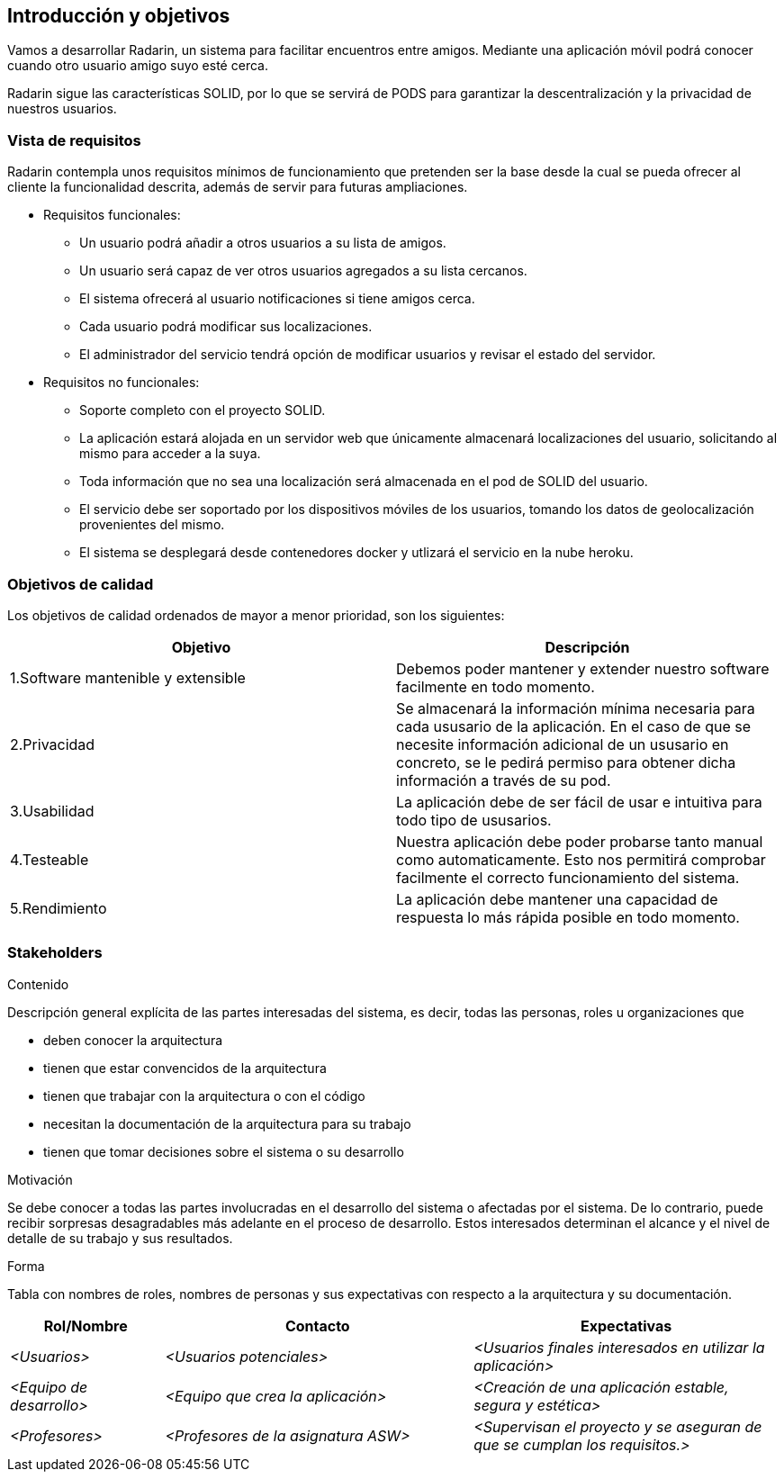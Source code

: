 [[section-introduction-and-goals]]
== Introducción y objetivos

[role="arc42help"]

Vamos a desarrollar Radarin, un sistema para facilitar encuentros entre amigos. Mediante una aplicación móvil podrá conocer cuando otro usuario amigo suyo esté cerca.

Radarin sigue las características SOLID, por lo que se servirá de PODS para garantizar la descentralización y la privacidad de nuestros usuarios.


=== Vista de requisitos

[role="arc42help"]

Radarin contempla unos requisitos mínimos de funcionamiento que pretenden ser la base desde la cual se pueda ofrecer al cliente la funcionalidad descrita, además de servir para futuras ampliaciones.

* Requisitos funcionales:

**  Un usuario podrá añadir a otros usuarios a su lista de amigos.

** Un usuario será capaz de ver otros usuarios agregados a su lista cercanos.

**  El sistema ofrecerá al usuario notificaciones si tiene amigos cerca.

**  Cada usuario podrá modificar sus localizaciones.

** El administrador del servicio tendrá opción de modificar usuarios y revisar el estado del servidor.

* Requisitos no funcionales:
**  Soporte completo con el proyecto SOLID.

**  La aplicación estará alojada en un servidor web que únicamente almacenará localizaciones del usuario, solicitando al mismo para acceder a la suya. 

**  Toda información que no sea una localización será almacenada en el pod de SOLID del usuario.

**  El servicio debe ser soportado por los dispositivos móviles de los usuarios, tomando los datos de geolocalización provenientes del mismo.

**  El sistema se desplegará desde contenedores docker y utlizará el servicio en la nube heroku.

=== Objetivos de calidad

[role="arc42help"]

Los objetivos de calidad ordenados de mayor a menor prioridad, son los siguientes: 

[options="header",cols=2*]
|===
|Objetivo|Descripción
| 1.Software mantenible y extensible | Debemos poder mantener y extender nuestro software facilmente en todo momento. 
| 2.Privacidad | Se almacenará la información mínima necesaria para cada ususario de la aplicación. En el caso de que se necesite información adicional de un ususario en concreto, se le pedirá permiso para obtener dicha información a través de su pod. 
| 3.Usabilidad | La aplicación debe de ser fácil de usar e intuitiva para todo tipo de ususarios.
| 4.Testeable | Nuestra aplicación debe poder probarse tanto manual como automaticamente. Esto nos permitirá comprobar facilmente el correcto funcionamiento del sistema.
| 5.Rendimiento | La aplicación debe mantener una capacidad de respuesta lo más rápida posible en todo momento.
|===


=== Stakeholders

[role="arc42help"]

.Contenido
Descripción general explícita de las partes interesadas del sistema, es decir, todas las personas, roles u organizaciones que

* deben conocer la arquitectura
* tienen que estar convencidos de la arquitectura
* tienen que trabajar con la arquitectura o con el código
* necesitan la documentación de la arquitectura para su trabajo
* tienen que tomar decisiones sobre el sistema o su desarrollo

.Motivación
Se debe conocer a todas las partes involucradas en el desarrollo del sistema o afectadas por el sistema.
De lo contrario, puede recibir sorpresas desagradables más adelante en el proceso de desarrollo.
Estos interesados determinan el alcance y el nivel de detalle de su trabajo y sus resultados.

.Forma
Tabla con nombres de roles, nombres de personas y sus expectativas con respecto a la arquitectura y su documentación.


[options="header",cols="1,2,2"]
|===
|Rol/Nombre|Contacto|Expectativas
| _<Usuarios>_ | _<Usuarios potenciales>_ | _<Usuarios finales interesados en utilizar la aplicación>_
| _<Equipo de desarrollo>_ | _<Equipo que crea la aplicación>_ | _<Creación de una aplicación estable, segura y estética>_
| _<Profesores>_ | _<Profesores de la asignatura ASW>_ | _<Supervisan el proyecto y se aseguran de que se cumplan los requisitos.>_
|===
